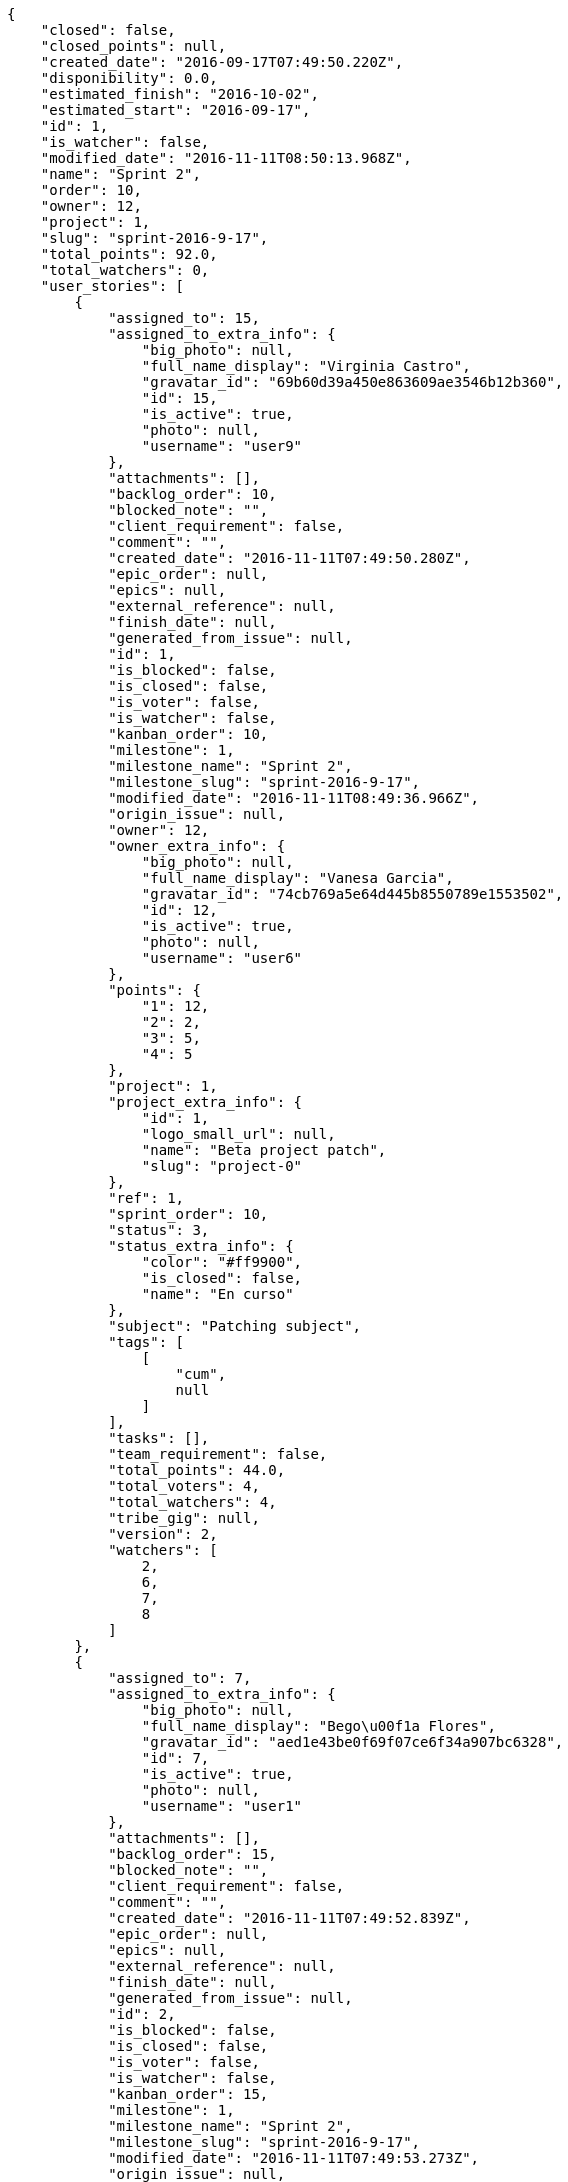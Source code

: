 [source,json]
----
{
    "closed": false,
    "closed_points": null,
    "created_date": "2016-09-17T07:49:50.220Z",
    "disponibility": 0.0,
    "estimated_finish": "2016-10-02",
    "estimated_start": "2016-09-17",
    "id": 1,
    "is_watcher": false,
    "modified_date": "2016-11-11T08:50:13.968Z",
    "name": "Sprint 2",
    "order": 10,
    "owner": 12,
    "project": 1,
    "slug": "sprint-2016-9-17",
    "total_points": 92.0,
    "total_watchers": 0,
    "user_stories": [
        {
            "assigned_to": 15,
            "assigned_to_extra_info": {
                "big_photo": null,
                "full_name_display": "Virginia Castro",
                "gravatar_id": "69b60d39a450e863609ae3546b12b360",
                "id": 15,
                "is_active": true,
                "photo": null,
                "username": "user9"
            },
            "attachments": [],
            "backlog_order": 10,
            "blocked_note": "",
            "client_requirement": false,
            "comment": "",
            "created_date": "2016-11-11T07:49:50.280Z",
            "epic_order": null,
            "epics": null,
            "external_reference": null,
            "finish_date": null,
            "generated_from_issue": null,
            "id": 1,
            "is_blocked": false,
            "is_closed": false,
            "is_voter": false,
            "is_watcher": false,
            "kanban_order": 10,
            "milestone": 1,
            "milestone_name": "Sprint 2",
            "milestone_slug": "sprint-2016-9-17",
            "modified_date": "2016-11-11T08:49:36.966Z",
            "origin_issue": null,
            "owner": 12,
            "owner_extra_info": {
                "big_photo": null,
                "full_name_display": "Vanesa Garcia",
                "gravatar_id": "74cb769a5e64d445b8550789e1553502",
                "id": 12,
                "is_active": true,
                "photo": null,
                "username": "user6"
            },
            "points": {
                "1": 12,
                "2": 2,
                "3": 5,
                "4": 5
            },
            "project": 1,
            "project_extra_info": {
                "id": 1,
                "logo_small_url": null,
                "name": "Beta project patch",
                "slug": "project-0"
            },
            "ref": 1,
            "sprint_order": 10,
            "status": 3,
            "status_extra_info": {
                "color": "#ff9900",
                "is_closed": false,
                "name": "En curso"
            },
            "subject": "Patching subject",
            "tags": [
                [
                    "cum",
                    null
                ]
            ],
            "tasks": [],
            "team_requirement": false,
            "total_points": 44.0,
            "total_voters": 4,
            "total_watchers": 4,
            "tribe_gig": null,
            "version": 2,
            "watchers": [
                2,
                6,
                7,
                8
            ]
        },
        {
            "assigned_to": 7,
            "assigned_to_extra_info": {
                "big_photo": null,
                "full_name_display": "Bego\u00f1a Flores",
                "gravatar_id": "aed1e43be0f69f07ce6f34a907bc6328",
                "id": 7,
                "is_active": true,
                "photo": null,
                "username": "user1"
            },
            "attachments": [],
            "backlog_order": 15,
            "blocked_note": "",
            "client_requirement": false,
            "comment": "",
            "created_date": "2016-11-11T07:49:52.839Z",
            "epic_order": null,
            "epics": null,
            "external_reference": null,
            "finish_date": null,
            "generated_from_issue": null,
            "id": 2,
            "is_blocked": false,
            "is_closed": false,
            "is_voter": false,
            "is_watcher": false,
            "kanban_order": 15,
            "milestone": 1,
            "milestone_name": "Sprint 2",
            "milestone_slug": "sprint-2016-9-17",
            "modified_date": "2016-11-11T07:49:53.273Z",
            "origin_issue": null,
            "owner": 6,
            "owner_extra_info": {
                "big_photo": null,
                "full_name_display": "Vanesa Torres",
                "gravatar_id": "b579f05d7d36f4588b11887093e4ce44",
                "id": 6,
                "is_active": true,
                "photo": null,
                "username": "user2114747470430251528"
            },
            "points": {
                "1": 8,
                "2": 8,
                "3": 8,
                "4": 6
            },
            "project": 1,
            "project_extra_info": {
                "id": 1,
                "logo_small_url": null,
                "name": "Beta project patch",
                "slug": "project-0"
            },
            "ref": 6,
            "sprint_order": 15,
            "status": 4,
            "status_extra_info": {
                "color": "#fcc000",
                "is_closed": false,
                "name": "Lista para testear"
            },
            "subject": "Added file copying and processing of images (resizing)",
            "tags": [
                [
                    "incidunt",
                    null
                ],
                [
                    "fugit",
                    null
                ],
                [
                    "illum",
                    null
                ]
            ],
            "tasks": [],
            "team_requirement": false,
            "total_points": 27.0,
            "total_voters": 2,
            "total_watchers": 4,
            "tribe_gig": null,
            "version": 1,
            "watchers": [
                5,
                6,
                8,
                9
            ]
        },
        {
            "assigned_to": null,
            "assigned_to_extra_info": null,
            "attachments": [],
            "backlog_order": 1478850596612,
            "blocked_note": "",
            "client_requirement": false,
            "comment": "",
            "created_date": "2016-11-11T07:49:56.612Z",
            "epic_order": null,
            "epics": null,
            "external_reference": null,
            "finish_date": null,
            "generated_from_issue": null,
            "id": 3,
            "is_blocked": false,
            "is_closed": false,
            "is_voter": false,
            "is_watcher": false,
            "kanban_order": 1478850596612,
            "milestone": 1,
            "milestone_name": "Sprint 2",
            "milestone_slug": "sprint-2016-9-17",
            "modified_date": "2016-11-11T07:49:56.973Z",
            "origin_issue": null,
            "owner": 5,
            "owner_extra_info": {
                "big_photo": null,
                "full_name_display": "Administrator",
                "gravatar_id": "64e1b8d34f425d19e1ee2ea7236d3028",
                "id": 5,
                "is_active": true,
                "photo": null,
                "username": "admin"
            },
            "points": {
                "1": 2,
                "2": 9,
                "3": 6,
                "4": 8
            },
            "project": 1,
            "project_extra_info": {
                "id": 1,
                "logo_small_url": null,
                "name": "Beta project patch",
                "slug": "project-0"
            },
            "ref": 12,
            "sprint_order": 1478850596613,
            "status": 2,
            "status_extra_info": {
                "color": "#ff8a84",
                "is_closed": false,
                "name": "Preparada"
            },
            "subject": "Create the user model",
            "tags": [
                [
                    "dolorem",
                    null
                ],
                [
                    "at",
                    null
                ]
            ],
            "tasks": [],
            "team_requirement": false,
            "total_points": 21.0,
            "total_voters": 1,
            "total_watchers": 1,
            "tribe_gig": null,
            "version": 1,
            "watchers": [
                11
            ]
        }
    ],
    "watchers": []
}
----
